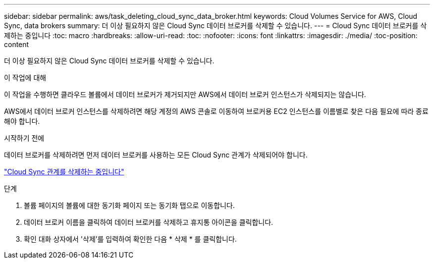 ---
sidebar: sidebar 
permalink: aws/task_deleting_cloud_sync_data_broker.html 
keywords: Cloud Volumes Service for AWS, Cloud Sync, data brokers 
summary: 더 이상 필요하지 않은 Cloud Sync 데이터 브로커를 삭제할 수 있습니다. 
---
= Cloud Sync 데이터 브로커를 삭제하는 중입니다
:toc: macro
:hardbreaks:
:allow-uri-read: 
:toc: 
:nofooter: 
:icons: font
:linkattrs: 
:imagesdir: ./media/
:toc-position: content


[role="lead"]
더 이상 필요하지 않은 Cloud Sync 데이터 브로커를 삭제할 수 있습니다.

.이 작업에 대해
이 작업을 수행하면 클라우드 볼륨에서 데이터 브로커가 제거되지만 AWS에서 데이터 브로커 인스턴스가 삭제되지는 않습니다.

AWS에서 데이터 브로커 인스턴스를 삭제하려면 해당 계정의 AWS 콘솔로 이동하여 브로커용 EC2 인스턴스를 이름별로 찾은 다음 필요에 따라 종료해야 합니다.

.시작하기 전에
데이터 브로커를 삭제하려면 먼저 데이터 브로커를 사용하는 모든 Cloud Sync 관계가 삭제되어야 합니다.

link:task_deleting_cloud_sync_relationship.html["Cloud Sync 관계를 삭제하는 중입니다"]

.단계
. 볼륨 페이지의 볼륨에 대한 동기화 페이지 또는 동기화 탭으로 이동합니다.
. 데이터 브로커 이름을 클릭하여 데이터 브로커를 삭제하고 휴지통 아이콘을 클릭합니다.
. 확인 대화 상자에서 '삭제'를 입력하여 확인한 다음 * 삭제 * 를 클릭합니다.

